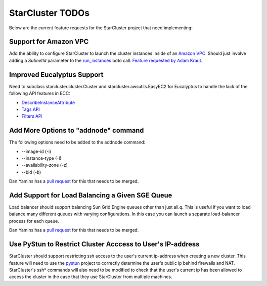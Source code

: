 StarCluster TODOs
=================
Below are the current feature requests for the StarCluster project that need
implementing:

Support for Amazon VPC
^^^^^^^^^^^^^^^^^^^^^^
Add the ability to configure StarCluster to launch the cluster instances inside
of an `Amazon VPC`_. Should just involve adding a *SubnetId* parameter to the
`run_instances`_ boto call. `Feature requested by Adam Kraut`_.

.. _Feature requested by Adam Kraut: http://mailman.mit.edu/pipermail/starcluster/2011-April/000706.html
.. _Amazon VPC: http://aws.amazon.com/vpc
.. _run_instances: http://boto.s3.amazonaws.com/ref/ec2.html#boto.ec2.connection.EC2Connection.run_instances

Improved Eucalyptus Support
^^^^^^^^^^^^^^^^^^^^^^^^^^^
Need to subclass starcluster.cluster.Cluster and starcluster.awsutils.EasyEC2
for Eucalyptus to handle the lack of the following API features in ECC:

* `DescribeInstanceAttribute`_
* `Tags API`_
* `Filters API`_

.. _Tags API: http://docs.amazonwebservices.com/AWSEC2/latest/APIReference/index.html?ApiReference-query-CreateTags.html
.. _DescribeInstanceAttribute: http://docs.amazonwebservices.com/AWSEC2/latest/APIReference/index.html?ApiReference-query-DescribeInstanceAttribute.html
.. _Filters API: http://aws.amazon.com/releasenotes/Amazon-EC2/4174

Add More Options to "addnode" command
^^^^^^^^^^^^^^^^^^^^^^^^^^^^^^^^^^^^^
The following options need to be added to the addnode command:

* --image-id (-i)
* --instance-type (-I)
* --availability-zone (-z)
* --bid (-b)

Dan Yamins has a `pull request`_ for this that needs to be merged.

Add Support for Load Balancing a Given SGE Queue
^^^^^^^^^^^^^^^^^^^^^^^^^^^^^^^^^^^^^^^^^^^^^^^^
Load balancer should support balancing Sun Grid Engine queues other than just
all.q. This is useful if you want to load balance many different queues with
varying configurations. In this case you can launch a separate load-balancer
process for each queue.

Dan Yamins has a `pull request`_ for this that needs to be merged.

.. _pull request: https://github.com/jtriley/StarCluster/pull/20

Use PyStun to Restrict Cluster Acccess to User's IP-address
^^^^^^^^^^^^^^^^^^^^^^^^^^^^^^^^^^^^^^^^^^^^^^^^^^^^^^^^^^^
StarCluster should support restricting ssh access to the user's current
ip-address when creating a new cluster. This feature will need to use the
`pystun`_ project to correctly determine the user's public ip behind firewalls
and NAT. StarCluster's ssh* commands will also need to be modified to check
that the user's current ip has been allowed to access the cluster in the case
that they use StarCluster from multiple machines.

.. _pystun: http://pypi.python.org/pypi/pystun
